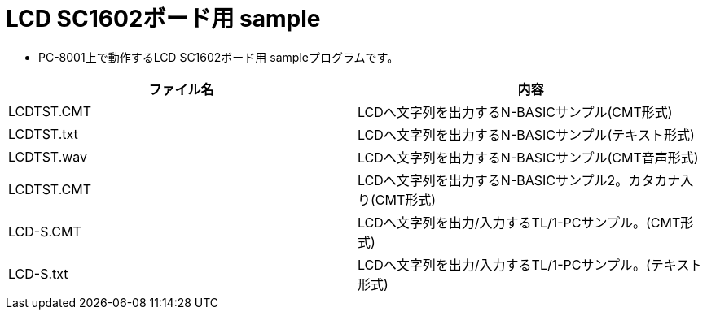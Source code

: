 = LCD SC1602ボード用 sample

* PC-8001上で動作するLCD SC1602ボード用 sampleプログラムです。

|===
|ファイル名|内容

|LCDTST.CMT
|LCDへ文字列を出力するN-BASICサンプル(CMT形式)

|LCDTST.txt
|LCDへ文字列を出力するN-BASICサンプル(テキスト形式)

|LCDTST.wav
|LCDへ文字列を出力するN-BASICサンプル(CMT音声形式)

|LCDTST.CMT
|LCDへ文字列を出力するN-BASICサンプル2。カタカナ入り(CMT形式)

|LCD-S.CMT
|LCDへ文字列を出力/入力するTL/1-PCサンプル。(CMT形式)

|LCD-S.txt
|LCDへ文字列を出力/入力するTL/1-PCサンプル。(テキスト形式)

|===
